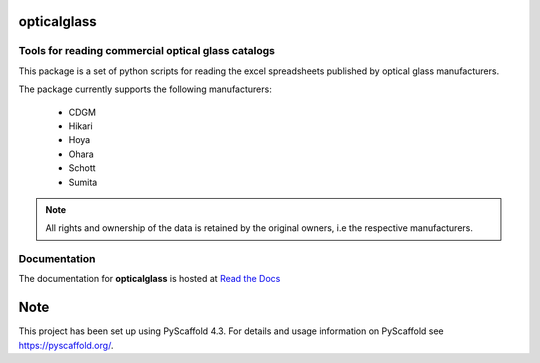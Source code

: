 
.. image:: https://readthedocs.org/projects/opticalglass/badge/?version=latest
    :alt: ReadTheDocs
    :target: https://opticalglass.readthedocs.io/en/stable/
.. image:: https://img.shields.io/pypi/v/opticalglass.svg
    :alt: PyPI-Server
    :target: https://pypi.org/project/opticalglass/
.. image:: https://img.shields.io/conda/vn/conda-forge/opticalglass.svg
    :alt: Conda-Forge

opticalglass
============

Tools for reading commercial optical glass catalogs
---------------------------------------------------

This package is a set of python scripts for reading the excel spreadsheets published by optical glass manufacturers.

The package currently supports the following manufacturers:

    * CDGM
    * Hikari
    * Hoya
    * Ohara
    * Schott
    * Sumita

.. note::

   All rights and ownership of the data is retained by the original owners, i.e the respective manufacturers.

Documentation
-------------

The documentation for **opticalglass** is hosted at `Read the Docs <https://opticalglass.readthedocs.io>`_

.. _pyscaffold-notes:

Note
====

This project has been set up using PyScaffold 4.3. For details and usage
information on PyScaffold see https://pyscaffold.org/.
